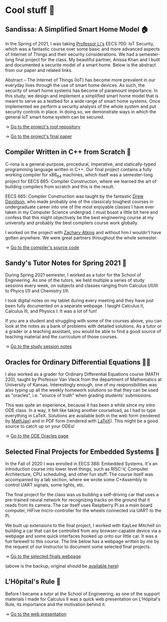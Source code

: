 * Cool stuff 🦎
** Sandissa: A Simplified Smart Home Model 🏠
   In the Spring of 2021, I was taking [[http://www.ittc.ku.edu/~fli/][Professor Li's]] EECS 700: IoT Security,
   which was a fantastic course over some basic and more advanced aspects of
   Internet of Things and their security considerations. We had a semester-long
   final project for the class. My beautiful partner, Anissa Khan and I built
   and documented a securite model of a smart home. Below is the abstract from
   our paper and related links.

   Abstract -- The Internet of Things (IoT) has become more prevalent in our
   everyday lives through the use of smart home devices. As such, the security
   of smart home systems has become of paramount importance. In this study, we
   design and implement a simplified smart home model that is meant to serve as
   a testbed for a wide range of smart home systems. Once implemented we perform
   a security analysis of the whole system and put security controls in
   place. In doing so, we demonstrate ways in which the general IoT smart home
   system can be secured.

   -> [[https://github.com/thecsw/sandissa-dev][Go to the project's root repository]]

   -> [[https://github.com/thecsw/sandissa-dev/blob/master/sandissa.pdf][Go to the project's final paper]]
   
** Compiler Written in C++ from Scratch 🍺
   C-rona is a general-purpose, procedural, imperative, and
   statically-typed programming language written in C++. Our final project
   contains a fully working compiler for x86_64 machines, which itself was a
   semester-long project for EECS 665: Compiler Construction, where we learned
   the art of building compilers from scratch and this is the result. 
   
   EECS 665: Compiler Construction was taught by the fantastic [[https://ittc.ku.edu/~drew/][Drew Davidson]],
   who made probably one of the classicaly toughest courses in undergraduate
   career into one of the most enjoyable classes I have ever taken in my
   Computer Science undergrad. I must boast a little bit here and confess that
   this might objectively be the best engineering course at my university and
   probably the best compilers course work globally.

   I worked on the project with [[https://github.com/zatkins-dev][Zachary Atkins]] and without him I wouldn't have
   gotten anywhere. We were great partners throughout the whole semester. 
   
   -> [[https://github.com/thecsw/crona][Go to the compiler's source code]]
   
** Sandy's Tutor Notes for Spring 2021 📝
   During Spring 2021 semester, I worked as a tutor for the School of
   Engineering. As one of the tutors, we held multiple a series of study
   sessions every week, on subjects and classes ranging from Calculus I/II/III
   to Phyics I/II and Chemistry I/II.

   I took digital notes on my tablet during every meeting and they have just
   been fully documented on a separate webpage. I taught Calculus II, Calculus
   III, and Physics I. It was a lot of fun!

   If you are a student and struggling
   with some of the courses above, you can look at the notes as a bank of
   problems with detailed solutions. As a tutor or a grader or a teaching
   assistant, you would be able to find a good source of teaching material and
   the curriculum of those courses.
  
   -> [[https://sandyuraz.com/tutor_sp21/][Go to the study session notes]]

** Oracles for Ordinary Differential Equations 🧎‍♀️
   I also worked as a grader for Ordinary Differential Equations course (MATH
   220), taught by Professor Van Vleck from the department of Mathematics at
   University of Kansas. Interestingly enough, one of my responsibilities was
   also typing up all the weekly homework solutions so that they can be used as
   "oracles", i.e. "source of truth" when grading students' submissions.

   This was quite an experience, because it has been a while since my intro ODE
   class. In a way, it felt like taking another courseload, as I had to type
   everything in LaTeX. Solutions are available both in the web form (rendered
   by [[https://www.mathjax.org][MathJax]]) and in PDF form (rendered with [[https://www.latex-project.org][LaTeX]]). This might be a good
   source to catch up on your ODEs!
   
   -> [[https://sandyuraz.com/math220_sp21][Go to the ODE Oracles page]]
   
** Selected Final Projects for Embedded Systems 🚗
   In the Fall of 2020 I was enrolled in EECS 388: Embedded Systems. It's an
   introduction course into lower level things, such as RISC-V, Computer
   Architecture, CPU scheduling, and other fun stuff. The course itself was
   accompanied by a lab section, where we wrote some C+Assembly to control UART
   signals, some lights, etc.

   The final project for the class was us building a self-driving car that uses
   a pre-trained neural network for recognizing tracks on the ground that it
   reads from its camera. The car itself uses Raspberry Pi as a main board
   computer, HiFive micro-controller for the wheels connected via UART to the
   Pi.

   We built up extensions to the final project, I worked with KayLee Mitchell on
   building a car that can be controlled from any browser-capable device via a
   webpage and some quick interfaces hooked up onto our little car. It was a fun
   farewell to this course. The link below has a webpage written by me by the
   request of our Instructor to document some selected final projects.

   -> [[https://sandyuraz.com/eecs388_projects/][Go to the selected finals webpage]]

   (above is the backup, original should be [[https://eecs388.ku.edu/388Fa2020_selected_final][available here]])
   
** L'Hôpital's Rule 🏥
   Before I became a tutor at the School of Engineering, as one of the support
   materials I made for Calculus II was a quick web presentation on L'Hôpital's
   Rule, its importance and the motivation behind it.
   
   -> [[https://sandyuraz.com/present/lhopital][Go to the web presentation]]
